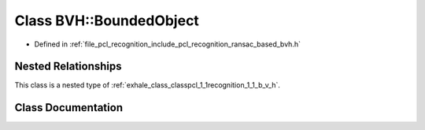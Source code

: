 .. _exhale_class_classpcl_1_1recognition_1_1_b_v_h_1_1_bounded_object:

Class BVH::BoundedObject
========================

- Defined in :ref:`file_pcl_recognition_include_pcl_recognition_ransac_based_bvh.h`


Nested Relationships
--------------------

This class is a nested type of :ref:`exhale_class_classpcl_1_1recognition_1_1_b_v_h`.


Class Documentation
-------------------


.. doxygenclass:: pcl::recognition::BVH::BoundedObject
   :members:
   :protected-members:
   :undoc-members: